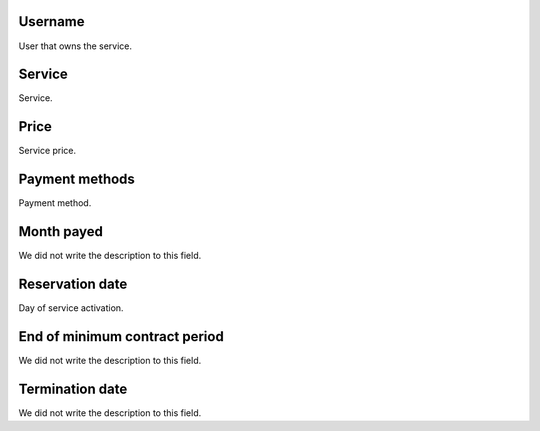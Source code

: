 
.. _servicesUse-id-user:

Username
--------

| User that owns the service.




.. _servicesUse-id-services:

Service
-------

| Service.




.. _servicesUse-price:

Price
-----

| Service price.




.. _servicesUse-method:

Payment methods
---------------

| Payment method.




.. _servicesUse-month-payed:

Month payed
-----------

| We did not write the description to this field.




.. _servicesUse-reservationdate:

Reservation date
----------------

| Day of service activation.




.. _servicesUse-contract-period:

End of minimum contract period
------------------------------

| We did not write the description to this field.




.. _servicesUse-termination-date:

Termination date
----------------

| We did not write the description to this field.



